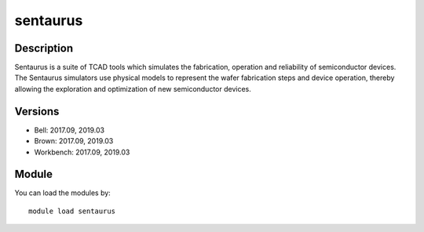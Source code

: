 .. _backbone-label:

sentaurus
==============================

Description
~~~~~~~~
Sentaurus is a suite of TCAD tools which simulates the fabrication, operation and reliability of semiconductor devices. The Sentaurus simulators use physical models to represent the wafer fabrication steps and device operation, thereby allowing the exploration and optimization of new semiconductor devices. 

Versions
~~~~~~~~
- Bell: 2017.09, 2019.03
- Brown: 2017.09, 2019.03
- Workbench: 2017.09, 2019.03

Module
~~~~~~~~
You can load the modules by::

    module load sentaurus

